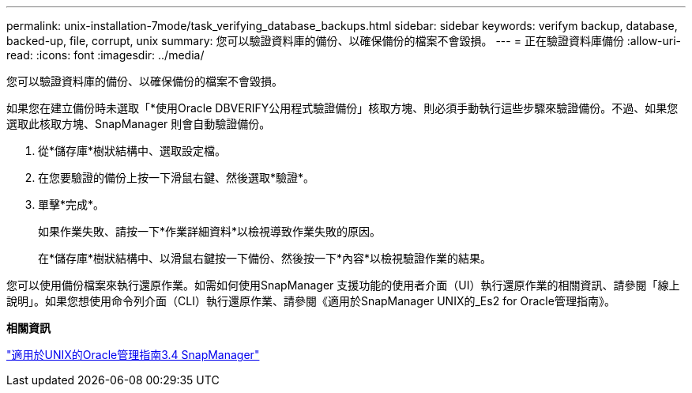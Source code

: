 ---
permalink: unix-installation-7mode/task_verifying_database_backups.html 
sidebar: sidebar 
keywords: verifym backup, database, backed-up, file, corrupt, unix 
summary: 您可以驗證資料庫的備份、以確保備份的檔案不會毀損。 
---
= 正在驗證資料庫備份
:allow-uri-read: 
:icons: font
:imagesdir: ../media/


[role="lead"]
您可以驗證資料庫的備份、以確保備份的檔案不會毀損。

如果您在建立備份時未選取「*使用Oracle DBVERIFY公用程式驗證備份」核取方塊、則必須手動執行這些步驟來驗證備份。不過、如果您選取此核取方塊、SnapManager 則會自動驗證備份。

. 從*儲存庫*樹狀結構中、選取設定檔。
. 在您要驗證的備份上按一下滑鼠右鍵、然後選取*驗證*。
. 單擊*完成*。
+
如果作業失敗、請按一下*作業詳細資料*以檢視導致作業失敗的原因。

+
在*儲存庫*樹狀結構中、以滑鼠右鍵按一下備份、然後按一下*內容*以檢視驗證作業的結果。



您可以使用備份檔案來執行還原作業。如需如何使用SnapManager 支援功能的使用者介面（UI）執行還原作業的相關資訊、請參閱「線上說明」。如果您想使用命令列介面（CLI）執行還原作業、請參閱《適用於SnapManager UNIX的_Es2 for Oracle管理指南》。

*相關資訊*

https://library.netapp.com/ecm/ecm_download_file/ECMP12471546["適用於UNIX的Oracle管理指南3.4 SnapManager"]
